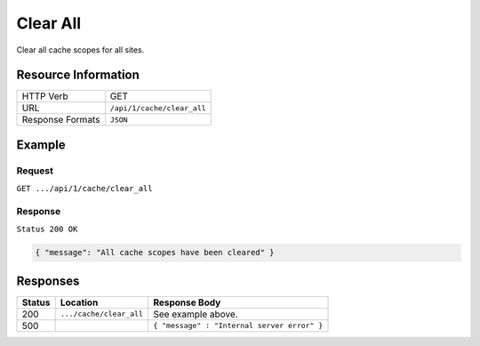 .. .. include:: /includes/unicode-checkmark.rst

.. _crafter-core-api-cache-clear_all:

=========
Clear All
=========

Clear all cache scopes for all sites.

--------------------
Resource Information
--------------------

+----------------------------+-------------------------------------------------------------------+
|| HTTP Verb                 || GET                                                              |
+----------------------------+-------------------------------------------------------------------+
|| URL                       || ``/api/1/cache/clear_all``                                       |
+----------------------------+-------------------------------------------------------------------+
|| Response Formats          || ``JSON``                                                         |
+----------------------------+-------------------------------------------------------------------+

-------
Example
-------

^^^^^^^
Request
^^^^^^^

``GET .../api/1/cache/clear_all``

^^^^^^^^
Response
^^^^^^^^

``Status 200 OK``

.. code-block:: json

  { "message": "All cache scopes have been cleared" }

---------
Responses
---------

+---------+--------------------------------+-----------------------------------------------------+
|| Status || Location                      || Response Body                                      |
+=========+================================+=====================================================+
|| 200    || ``.../cache/clear_all``       || See example above.                                 |
+---------+--------------------------------+-----------------------------------------------------+
|| 500    ||                               || ``{ "message" : "Internal server error" }``        |
+---------+--------------------------------+-----------------------------------------------------+
